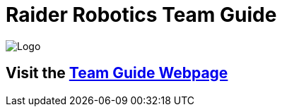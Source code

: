 = Raider Robotics Team Guide

image::img\Team4698Logo.webp[Logo, align="center"]

== Visit the https://4698raiderrobotics.github.io/TeamGuide/[Team Guide Webpage]